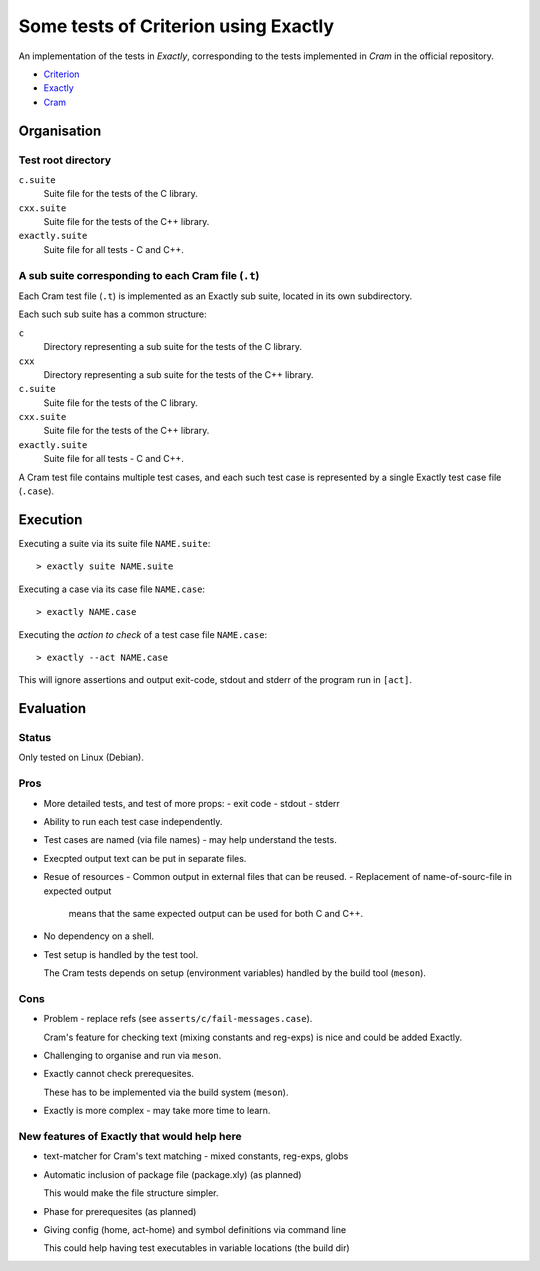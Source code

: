 ===============================================================================
Some tests of Criterion using Exactly
===============================================================================

An implementation of the tests in *Exactly*, corresponding to the tests
implemented in *Cram* in the official repository.

- Criterion_
- Exactly_
- Cram_


Organisation
===============================================================================

Test root directory
-------------------------------------------------------------------------------

``c.suite``
   Suite file for the tests of the C library.

``cxx.suite``
   Suite file for the tests of the C++ library.

``exactly.suite``
   Suite file for all tests - C and C++.


A sub suite corresponding to each Cram file (``.t``)
-------------------------------------------------------------------------------

Each Cram test file (``.t``) is implemented as an Exactly sub suite,
located in its own subdirectory.

Each such sub suite has a common structure:

``c``
   Directory representing a sub suite for the tests of the C library.

``cxx``
   Directory representing a sub suite for the tests of the C++ library.

``c.suite``
   Suite file for the tests of the C library.

``cxx.suite``
   Suite file for the tests of the C++ library.

``exactly.suite``
   Suite file for all tests - C and C++.

A Cram test file contains multiple test cases,
and each such test case is represented by a single Exactly test case file
(``.case``).


Execution
===============================================================================

Executing a suite via its suite file ``NAME.suite``::

  > exactly suite NAME.suite

Executing a case via its case file ``NAME.case``::

  > exactly NAME.case

Executing the *action to check* of a test case file ``NAME.case``::

  > exactly --act NAME.case

This will ignore assertions and output exit-code, stdout and stderr
of the program run in ``[act]``.


Evaluation
===============================================================================

  
Status
-------------------------------------------------------------------------------

Only tested on Linux (Debian).


Pros
-------------------------------------------------------------------------------

- More detailed tests, and test of more props:
  - exit code
  - stdout
  - stderr
- Ability to run each test case independently.
- Test cases are named (via file names) - may help
  understand the tests.
- Execpted output text can be put in separate files.
- Resue of resources
  - Common output in external files that can be reused.
  - Replacement of name-of-sourc-file in expected output
    means that the same expected output can be used for
    both C and C++.
- No dependency on a shell.
- Test setup is handled by the test tool.

  The Cram tests depends on setup (environment variables)
  handled by the build tool (``meson``).


Cons
-------------------------------------------------------------------------------

- Problem - replace refs (see ``asserts/c/fail-messages.case``).

  Cram's feature for checking text (mixing constants and reg-exps)
  is nice and could be added Exactly.
- Challenging to organise and run via ``meson``.
- Exactly cannot check prerequesites.

  These has to be implemented via the build system (``meson``).
- Exactly is more complex - may take more time to learn.


New features of Exactly that would help here
-------------------------------------------------------------------------------

- text-matcher for Cram's text matching - mixed constants, reg-exps, globs
- Automatic inclusion of package file (package.xly) (as planned)

  This would make the file structure simpler.
- Phase for prerequesites (as planned)
- Giving config (home, act-home) and symbol definitions via command line

  This could help having test executables in variable locations (the build dir)

  
.. _Criterion: https://github.com/Snaipe/Criterion
.. _Exactly: https://github.com/emilkarlen/exactly
.. _Cram: https://github.com/brodie/cram
